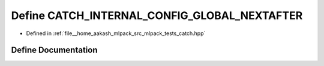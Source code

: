 .. _exhale_define_catch_8hpp_1a48ae5ed6ff9168c5ad3d5058527fbfae:

Define CATCH_INTERNAL_CONFIG_GLOBAL_NEXTAFTER
=============================================

- Defined in :ref:`file__home_aakash_mlpack_src_mlpack_tests_catch.hpp`


Define Documentation
--------------------


.. doxygendefine:: CATCH_INTERNAL_CONFIG_GLOBAL_NEXTAFTER
